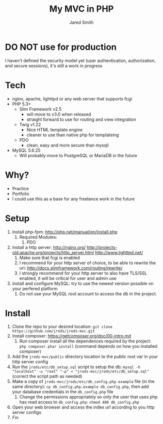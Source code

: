 #+Title: My MVC in PHP
#+Author: Jared Smith
#+Email: jared.smith.jrod@gmail.com

* DO NOT use for production
I haven't defined the security model yet (user authentication, authorization, and secure sessions), it's still a work in progress

* Tech
- nginx, apache, lighttpd or any web server that supports fcgi
- PHP 5.3+
  - Slim Framework v2.5
    - will move to v3.0 when released
    - straight forward to use for routing and view integration
  - Twig v1.22
    - Nice HTML template engine
    - cleaner to use than native php for templateing
  - PDO
    - clean, easy and more secure than mysqli
- MySQL 5.6.25
  - Will probably move to PostgreSQL or MariaDB in the future

* Why?
- Practice
- Portfolio
- I could use this as a base for any freelance work in the future

* Setup
1. Install php-fpm: http://php.net/manual/en/install.php
   1. Required Modules:
      1. PDO
2. Install a http server: http://nginx.org/ http://projects-old.apache.org/projects/http_server.html http://www.lighttpd.net/
   1. Make sure that fcgi is enabled
   2. I recommend for your http server of choice, to be able to rewrite the uri: http://docs.slimframework.com/routing/rewrite/
   3. I strongly recommend for your http server to also have TLS/SSL enabled, it will be critical for user and admin use
3. Install and configure MySQL: try to use the newest version possible on your perfered platform
   1. Do not use your MySQL root account to access the db in the project.

* Install
1. Clone the repo to your desired location: =git clone https://github.com/jrods/jrods-mvc.git=
2. Install composer: https://getcomposer.org/doc/00-intro.md
   1. Run composer install all the dependences required by the project: =php composer.phar install= (command depends on how you installed composer)
3. Add the =jrods-mvc/public= directory location to the public root var in your http server config
4. Run the =jrods/etc/db_setup.sql= script to setup the db: =mysql -h "localhost" -u "root" "-p" < "jrods-mvc/jrods/etc/db_setup.sql"= (correct the script path as needed)
5. Make a copy of =jrods-mvc/jrods/etc/db_config.php.example= file (in the same directory): =cp db_config.php.example db_config.php=, then add your database credentials in the =db_config.php= file
   1. Change the permissions appropriately so only the user that uses php has read access to =db_config.php=: =chmod 400 db_config.php=
6. Open your web browser and access the index url according to you http server configs
7. Fin

